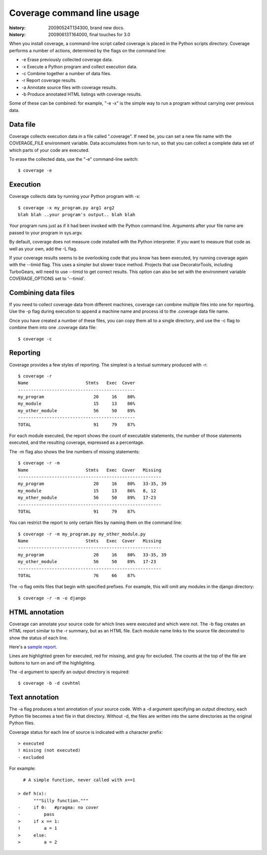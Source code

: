 .. _cmd:

===========================
Coverage command line usage
===========================

:history: 20090524T134300, brand new docs.
:history: 20090613T164000, final touches for 3.0

.. highlight:: console

When you install coverage, a command-line script called coverage is placed in
the Python scripts directory.  Coverage performs a number of actions, determined
by the flags on the command line:

* -e Erase previously collected coverage data.

* -x Execute a Python program and collect execution data.

* -c Combine together a number of data files.

* -r Report coverage results.

* -a Annotate source files with coverage results.

* -b Produce annotated HTML listings with coverage results.

Some of these can be combined: for example, "-e -x" is the simple way to run a
program without carrying over previous data.


Data file
---------

Coverage collects execution data in a file called ".coverage".  If need be, you can
set a new file name with the COVERAGE_FILE environment variable.  Data accumulates
from run to run, so that you can collect a complete data set of which parts of
your code are executed.

To erase the collected data, use the "-e" command-line switch::

    $ coverage -e



Execution
---------

Coverage collects data by running your Python program with -x::

    $ coverage -x my_program.py arg1 arg2
    blah blah ..your program's output.. blah blah

Your program runs just as if it had been invoked with the Python command line.
Arguments after your file name are passed to your program in sys.argv.

By default, coverage does not measure code installed with the Python interpreter.
If you want to measure that code as well as your own, add the -L flag.

If your coverage results seems to be overlooking code that you know has been
executed, try running coverage again with the --timid flag.  This uses a simpler
but slower trace method.  Projects that use DecoratorTools, including TurboGears,
will need to use --timid to get correct results.  This option can also be set
with the environment variable COVERAGE_OPTIONS set to '--timid'.


Combining data files
--------------------

If you need to collect coverage data from different machines, coverage can
combine multiple files into one for reporting.  Use the -p flag during execution
to append a machine name and process id to the .coverage data file name.

Once you have created a number of these files, you can copy them all to a single
directory, and use the -c flag to combine them into one .coverage data file::

    $ coverage -c


Reporting
---------

Coverage provides a few styles of reporting.  The simplest is a textual summary
produced with -r::

    $ coverage -r
    Name                      Stmts   Exec  Cover
    ---------------------------------------------
    my_program                   20     16    80%
    my_module                    15     13    86%
    my_other_module              56     50    89%
    ---------------------------------------------
    TOTAL                        91     79    87%

For each module executed, the report shows the count of executable statements,
the number of those statements executed, and the resulting coverage, expressed
as a percentage.

The -m flag also shows the line numbers of missing statements::

    $ coverage -r -m 
    Name                      Stmts   Exec  Cover   Missing
    -------------------------------------------------------
    my_program                   20     16    80%   33-35, 39
    my_module                    15     13    86%   8, 12
    my_other_module              56     50    89%   17-23
    -------------------------------------------------------
    TOTAL                        91     79    87%

You can restrict the report to only certain files by naming them on the
command line::

    $ coverage -r -m my_program.py my_other_module.py
    Name                      Stmts   Exec  Cover   Missing
    -------------------------------------------------------
    my_program                   20     16    80%   33-35, 39
    my_other_module              56     50    89%   17-23
    -------------------------------------------------------
    TOTAL                        76     66    87%

The -o flag omits files that begin with specified prefixes. For example, this
will omit any modules in the django directory::

    $ coverage -r -m -o django



HTML annotation
---------------

Coverage can annotate your source code for which lines were executed
and which were not.  The -b flag creates an HTML report similar to the -r
summary, but as an HTML file.  Each module name links to the source file
decorated to show the status of each line.

Here's a `sample report </code/coverage/sample_html/index.html>`_.

Lines are highlighted green for executed, red for missing, and gray for
excluded.  The counts at the top of the file are buttons to turn on and off
the highlighting.

The -d argument to specify an output directory is required::

    $ coverage -b -d covhtml


Text annotation
---------------

The -a flag produces a text annotation of your source code.  With a -d argument
specifying an output directory, each Python file becomes a text file in that
directory.  Without -d, the files are written into the same directories as the
original Python files.

Coverage status for each line of source is indicated with a character prefix::

    > executed
    ! missing (not executed)
    - excluded

For example::

      # A simple function, never called with x==1
      
    > def h(x):
          """Silly function."""
    -     if 0:   #pragma: no cover
    -         pass
    >     if x == 1:
    !         a = 1
    >     else:
    >         a = 2
  
